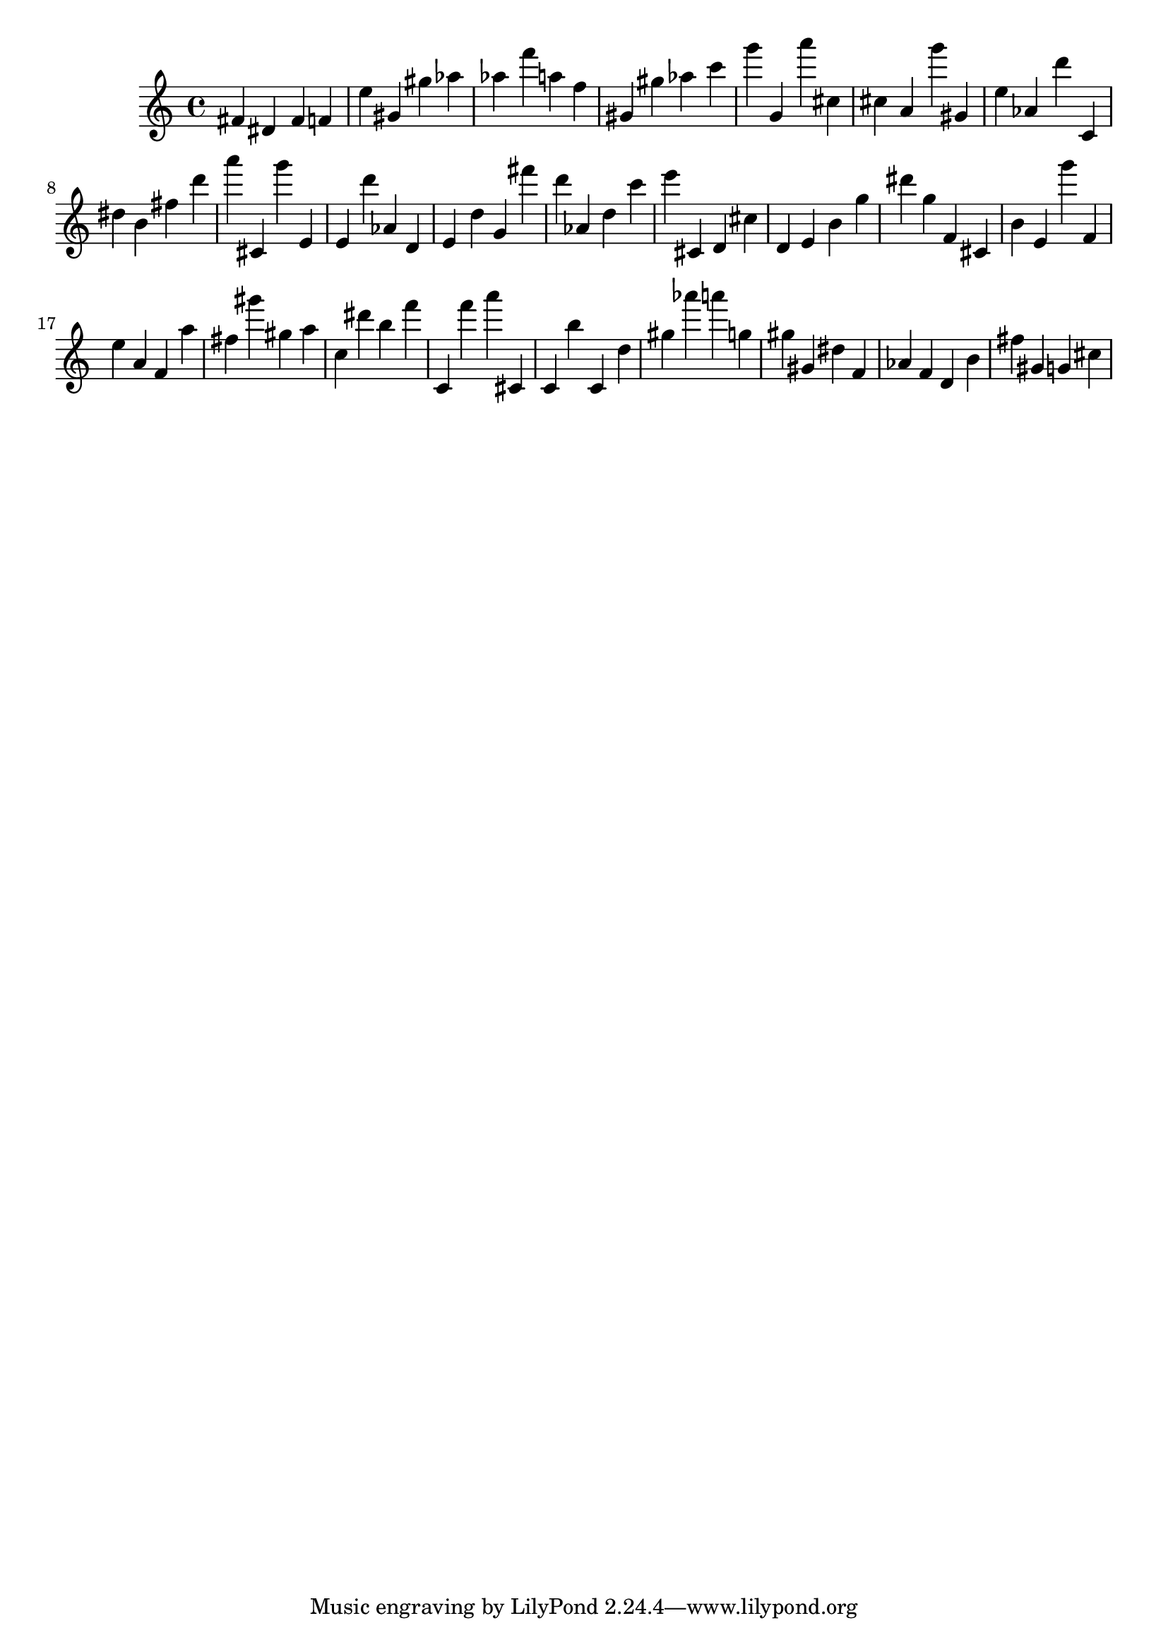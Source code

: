 \version "2.18.2"

\score {

{

\clef treble
fis' dis' fis' f' e'' gis' gis'' as'' as'' f''' a'' f'' gis' gis'' as'' c''' g''' g' a''' cis'' cis'' a' g''' gis' e'' as' d''' c' dis'' b' fis'' d''' a''' cis' g''' e' e' d''' as' d' e' d'' g' fis''' d''' as' d'' c''' e''' cis' d' cis'' d' e' b' g'' dis''' g'' f' cis' b' e' g''' f' e'' a' f' a'' fis'' gis''' gis'' a'' c'' dis''' b'' f''' c' f''' a''' cis' c' b'' c' d'' gis'' as''' a''' g'' gis'' gis' dis'' f' as' f' d' b' fis'' gis' g' cis'' 
}

 \midi { }
 \layout { }
}